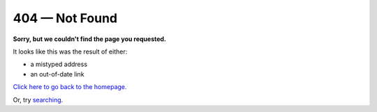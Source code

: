 404 — Not Found
===============

**Sorry, but we couldn't find the page you requested.**

It looks like this was the result of either:

- a mistyped address
- an out-of-date link

`Click here to go back to the homepage. <https://docs.python-guide.org/>`_

Or, try `searching <https://docs.python-guide.org/search/>`_.

.. raw:: html

    <script>
    ga('send', {
        hitType: 'event',
        eventCategory: 'error',
        eventAction: '404',
        eventLabel: document.referrer,
        nonInteraction: true
      });
    </script>
